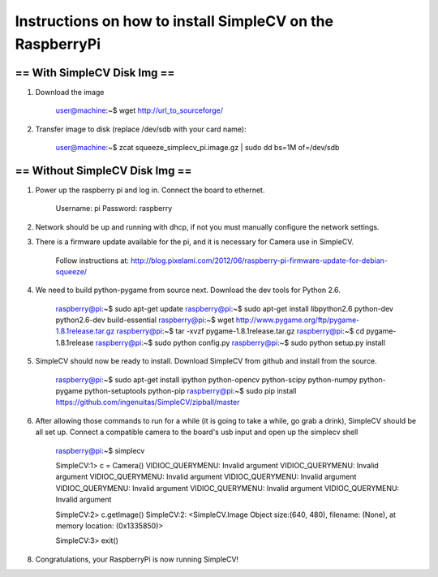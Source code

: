 ++++++++++++++++++++++++++++++++++++++++++++++++++++++++++++++++++++++
Instructions on how to install SimpleCV on the RaspberryPi
++++++++++++++++++++++++++++++++++++++++++++++++++++++++++++++++++++++

======================================
==      With SimpleCV Disk Img      ==
======================================

1) Download the image

	user@machine:~$ wget http://url_to_sourceforge/

2) Transfer image to disk (replace /dev/sdb with your card name):

	user@machine:~$ zcat squeeze_simplecv_pi.image.gz | sudo dd bs=1M of=/dev/sdb

======================================
==    Without SimpleCV Disk Img     ==
======================================

1) Power up the raspberry pi and log in. Connect the 
   board to ethernet.

	Username: pi
	Password: raspberry

2) Network should be up and running with dhcp, if not
   you must manually configure the network settings.

3) There is a firmware update available for the pi, and
   it is necessary for Camera use in SimpleCV.

	Follow instructions at:
	http://blog.pixelami.com/2012/06/raspberry-pi-firmware-update-for-debian-squeeze/

4) We need to build python-pygame from source next. Download the dev tools for
   Python 2.6.

	raspberry@pi:~$ sudo apt-get update
	raspberry@pi:~$ sudo apt-get install libpython2.6 python-dev python2.6-dev build-essential
	raspberry@pi:~$ wget http://www.pygame.org/ftp/pygame-1.8.1release.tar.gz
	raspberry@pi:~$ tar -xvzf pygame-1.8.1release.tar.gz
	raspberry@pi:~$ cd pygame-1.8.1release
	raspberry@pi:~$ sudo python config.py
	raspberry@pi:~$ sudo python setup.py install

5) SimpleCV should now be ready to install. Download SimpleCV from github 
   and install from the source.

	raspberry@pi:~$ sudo apt-get install ipython python-opencv python-scipy python-numpy python-pygame python-setuptools python-pip
	raspberry@pi:~$ sudo pip install https://github.com/ingenuitas/SimpleCV/zipball/master
	
6) After allowing those commands to run for a while (it is going to take a while, go
   grab a drink), SimpleCV should be all set up. Connect a compatible camera to the
   board's usb input and open up the simplecv shell

	raspberry@pi:~$ simplecv

	SimpleCV:1> c = Camera()
	VIDIOC_QUERYMENU: Invalid argument
	VIDIOC_QUERYMENU: Invalid argument
	VIDIOC_QUERYMENU: Invalid argument
	VIDIOC_QUERYMENU: Invalid argument
	VIDIOC_QUERYMENU: Invalid argument
	VIDIOC_QUERYMENU: Invalid argument
	VIDIOC_QUERYMENU: Invalid argument

	SimpleCV:2> c.getImage()
	SimpleCV:2: <SimpleCV.Image Object size:(640, 480), filename: (None), at memory location: (0x1335850)>

	SimpleCV:3> exit()

8) Congratulations, your RaspberryPi is now running SimpleCV!
